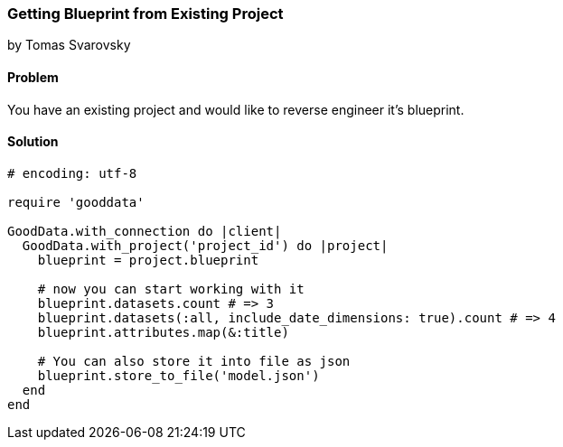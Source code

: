 === Getting Blueprint from Existing Project
by Tomas Svarovsky

==== Problem
You have an existing project and would like to reverse engineer it's blueprint.

==== Solution

[source,ruby]
----
# encoding: utf-8

require 'gooddata'

GoodData.with_connection do |client|
  GoodData.with_project('project_id') do |project|
    blueprint = project.blueprint

    # now you can start working with it
    blueprint.datasets.count # => 3
    blueprint.datasets(:all, include_date_dimensions: true).count # => 4
    blueprint.attributes.map(&:title)

    # You can also store it into file as json
    blueprint.store_to_file('model.json')
  end
end

----
